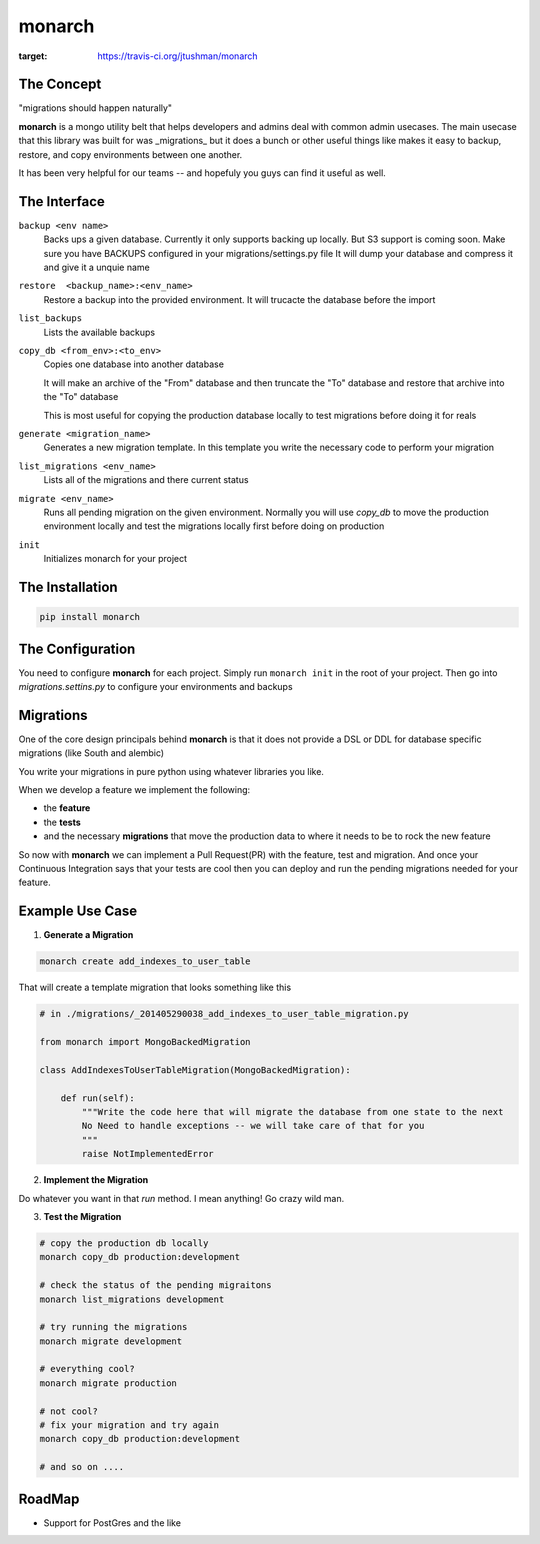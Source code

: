.. -*-restructuredtext-*-

monarch
=======

|Build Status|

.. |Build Status| image:: https://travis-ci.org/jtushman/monarch.svg?branch=master
:target: https://travis-ci.org/jtushman/monarch


The Concept
-----------

"migrations should happen naturally"

**monarch** is a mongo utility belt that helps developers and admins deal with common admin usecases.  The main usecase
that this library was built for was _migrations_ but it does a bunch or other useful things like makes it easy to
backup, restore, and copy environments between one another.

It has been very helpful for our teams -- and hopefuly you guys can find it useful as well.


The Interface
-------------

``backup <env name>``
    Backs ups a given database.  Currently it only supports backing up locally.  But S3 support is coming soon.
    Make sure you have BACKUPS configured in your migrations/settings.py file
    It will dump your database and compress it and give it a unquie name

``restore  <backup_name>:<env_name>``
    Restore a backup into the provided environment.  It will trucacte the database before the import

``list_backups``
    Lists the available backups

``copy_db <from_env>:<to_env>``
    Copies one database into another database

    It will make an archive of the "From" database and then truncate the "To" database and restore that archive into the
    "To" database

    This is most useful for copying the production database locally to test migrations before doing it for reals

``generate <migration_name>``
    Generates a new migration template.  In this template you write the necessary code to perform your migration

``list_migrations <env_name>``
    Lists all of the migrations and there current status

``migrate <env_name>``
    Runs all pending migration on the given environment.  Normally you will use `copy_db` to move the production environment
    locally and test the migrations locally first before doing on production

``init``
    Initializes monarch for your project



The Installation
----------------

.. code:: bash

    pip install monarch


The Configuration
-----------------
You need to configure **monarch** for each project.  Simply run ``monarch init`` in the root of your project.  Then
go into `migrations.settins.py` to configure your environments and backups


Migrations
----------

One of the core design principals behind **monarch** is that it does not provide a DSL or DDL for database
specific migrations (like South and alembic)

You write your migrations in pure python using whatever libraries you like.


When we develop a feature we implement the following:

- the **feature**
- the **tests**
- and the necessary **migrations** that move the production data to where it needs to be to rock the new feature

So now with **monarch** we can implement a Pull Request(PR) with the feature, test and migration.
And once your Continuous Integration says that your tests are cool then you can deploy and run
the pending migrations needed for your feature.


Example Use Case
----------------

1) **Generate a Migration**

.. code:: bash

    monarch create add_indexes_to_user_table

That will create a template migration that looks something like this

.. code:: python

    # in ./migrations/_201405290038_add_indexes_to_user_table_migration.py

    from monarch import MongoBackedMigration

    class AddIndexesToUserTableMigration(MongoBackedMigration):

        def run(self):
            """Write the code here that will migrate the database from one state to the next
            No Need to handle exceptions -- we will take care of that for you
            """
            raise NotImplementedError


2) **Implement the Migration**

Do whatever you want in that `run` method. I mean anything!  Go crazy wild man.

3) **Test the Migration**

.. code:: base

    # copy the production db locally
    monarch copy_db production:development

    # check the status of the pending migraitons
    monarch list_migrations development

    # try running the migrations
    monarch migrate development

    # everything cool?
    monarch migrate production

    # not cool?
    # fix your migration and try again
    monarch copy_db production:development

    # and so on ....


RoadMap
-------
* Support for PostGres and the like
